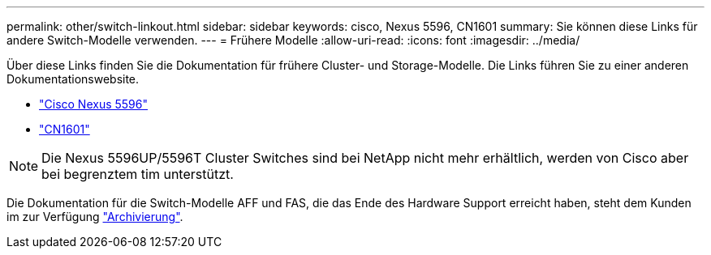---
permalink: other/switch-linkout.html 
sidebar: sidebar 
keywords: cisco, Nexus 5596, CN1601 
summary: Sie können diese Links für andere Switch-Modelle verwenden. 
---
= Frühere Modelle
:allow-uri-read: 
:icons: font
:imagesdir: ../media/


Über diese Links finden Sie die Dokumentation für frühere Cluster- und Storage-Modelle. Die Links führen Sie zu einer anderen Dokumentationswebsite.

* https://mysupport.netapp.com/documentation/docweb/index.html?productID=62376&language=en-US["Cisco Nexus 5596"]
* https://mysupport.netapp.com/documentation/docweb/index.html?productID=62373&language=en-USNetApp["CN1601"]



NOTE: Die Nexus 5596UP/5596T Cluster Switches sind bei NetApp nicht mehr erhältlich, werden von Cisco aber bei begrenztem tim unterstützt.

Die Dokumentation für die Switch-Modelle AFF und FAS, die das Ende des Hardware Support erreicht haben, steht dem Kunden im zur Verfügung https://mysupport.netapp.com/documentation/productsatoz/index.html?archive=true["Archivierung"].
